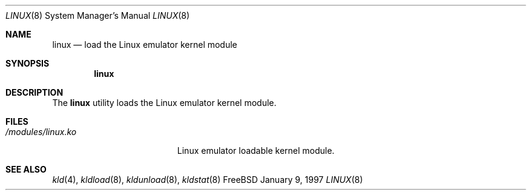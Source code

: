.\"
.\" Copyright (c) 1997
.\" The FreeBSD Project.  All rights reserved.
.\"
.\" Redistribution and use in source and binary forms, with or without
.\" modification, are permitted provided that the following conditions
.\" are met:
.\" 1. Redistributions of source code must retain the above copyright
.\"    notice, this list of conditions and the following disclaimer.
.\" 2. Redistributions in binary form must reproduce the above copyright
.\"    notice, this list of conditions and the following disclaimer in the
.\"    documentation and/or other materials provided with the distribution.
.\"
.\" THIS SOFTWARE IS PROVIDED BY THE DEVELOPERS ``AS IS'' AND ANY EXPRESS OR
.\" IMPLIED WARRANTIES, INCLUDING, BUT NOT LIMITED TO, THE IMPLIED WARRANTIES
.\" OF MERCHANTABILITY AND FITNESS FOR A PARTICULAR PURPOSE ARE DISCLAIMED.
.\" IN NO EVENT SHALL THE DEVELOPERS BE LIABLE FOR ANY DIRECT, INDIRECT,
.\" INCIDENTAL, SPECIAL, EXEMPLARY, OR CONSEQUENTIAL DAMAGES (INCLUDING, BUT
.\" NOT LIMITED TO, PROCUREMENT OF SUBSTITUTE GOODS OR SERVICES; LOSS OF USE,
.\" DATA, OR PROFITS; OR BUSINESS INTERRUPTION) HOWEVER CAUSED AND ON ANY
.\" THEORY OF LIABILITY, WHETHER IN CONTRACT, STRICT LIABILITY, OR TORT
.\" (INCLUDING NEGLIGENCE OR OTHERWISE) ARISING IN ANY WAY OUT OF THE USE OF
.\" THIS SOFTWARE, EVEN IF ADVISED OF THE POSSIBILITY OF SUCH DAMAGE.
.\"
.\" $Id: linux.8,v 1.3.2.2 1999/04/23 16:15:50 ghelmer Exp $
.\"
.Dd January 9, 1997
.Dt LINUX 8
.Os FreeBSD
.Sh NAME
.Nm linux
.Nd load the Linux emulator kernel module
.Sh SYNOPSIS
.Nm linux
.Sh DESCRIPTION
The
.Nm
utility loads the Linux emulator kernel module.
.Sh FILES
.Bl -tag -width /modules/linux.ko 
.It Pa /modules/linux.ko
Linux emulator loadable kernel module.
.Sh SEE ALSO
.Xr kld 4 ,
.Xr kldload 8 ,
.Xr kldunload 8 ,
.Xr kldstat 8
